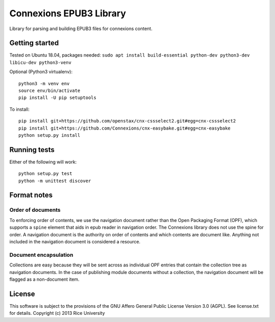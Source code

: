 Connexions EPUB3 Library
========================

Library for parsing and building EPUB3 files for connexions content.

Getting started
---------------

Tested on Ubuntu 18.04, packages needed: ``sudo apt install build-essential python-dev python3-dev libicu-dev python3-venv``

Optional (Python3 virtualenv)::

    python3 -m venv env
    source env/bin/activate
    pip install -U pip setuptools

To install::

    pip install git+https://github.com/openstax/cnx-cssselect2.git#egg=cnx-cssselect2
    pip install git+https://github.com/Connexions/cnx-easybake.git#egg=cnx-easybake
    python setup.py install

Running tests
-------------

.. image:: https://codecov.io/gh/openstax/cnx-epub/branch/master/graph/badge.svg
  :target: https://codecov.io/gh/openstax/cnx-epub

Either of the following will work::

    python setup.py test
    python -m unittest discover

Format notes
------------

Order of documents
~~~~~~~~~~~~~~~~~~

To enforcing order of contents, we use the navigation document rather than
the Open Packaging Format (OPF),
which supports a ``spine`` element that aids in epub reader in navigation order.
The Connexions library does not use the spine for order.
A navigation document is the authority on order of contents
and which contents are document like.
Anything not included in the navigation document is considered a resource.

Document encapsulation
~~~~~~~~~~~~~~~~~~~~~~

Collections are easy because they will be sent across as individual OPF entries
that contain the collection tree as navigation documents.
In the case of publishing module documents without a collection,
the navigation document will be flagged as a non-document item.

License
-------

This software is subject to the provisions of the GNU Affero General
Public License Version 3.0 (AGPL). See license.txt for details.
Copyright (c) 2013 Rice University
